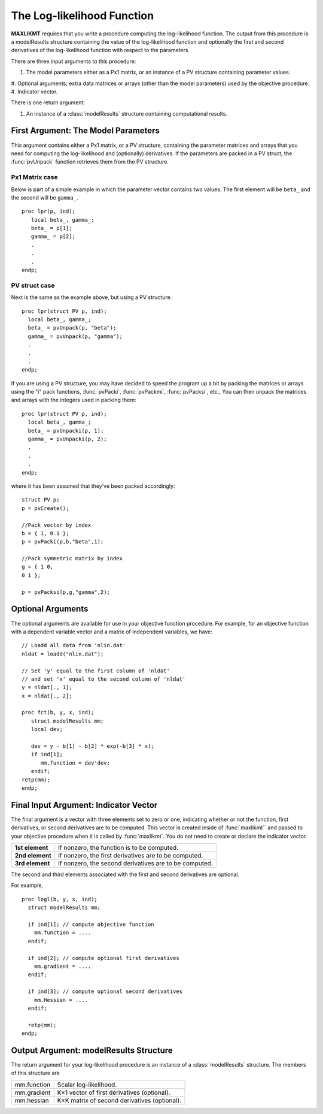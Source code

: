 The Log-likelihood Function
============================

**MAXLIKMT** requires that you write a procedure computing the log-likelihood function. The output from this procedure is a modelResults structure containing the value of the log-likelihood function and optionally the first and second derivatives of the log-likelihood function with respect to the parameters.

There are three input arguments to this procedure:

#. The model parameters either as a Px1 matrix, or an instance of a PV structure containing parameter values.
#. Optional arguments; extra data matrices or arrays (other than the model parameters)
used by the objective procedure.
#. Indicator vector.
   
There is one return argument:

#. An instance of a :class:`modelResults` structure containing computational results.
   
First Argument: The Model Parameters
-------------------------------------

This argument contains either a Px1 matrix, or a PV structure, containing the parameter matrices and arrays that you need for computing the log-likelihood and (optionally) derivatives. If the parameters are packed in a PV struct, the :func:`pvUnpack` function retrieves them from the PV structure.

Px1 Matrix case
+++++++++++++++++

Below is part of a simple example in which the parameter vector contains two values. The first element will be ``beta_`` and the second will be ``gamma_``.

::

   proc lpr(p, ind);
      local beta_, gamma_;
      beta_ = p[1];
      gamma_ = p[2];
      .
      .
      .
   endp;

PV struct case
+++++++++++++++++

Next is the same as the example above, but using a PV structure.

::

    proc lpr(struct PV p, ind);
      local beta_, gamma_;
      beta_ = pvUnpack(p, "beta");
      gamma_ = pvUnpack(p, "gamma");
      .
      .
      .
    endp;

If you are using a PV structure, you may have decided to speed the program up a bit by packing the matrices or arrays using the "i" pack functions, :func:`pvPacki`, :func:`pvPackmi`, :func:`pvPacksi`, etc., You can then unpack the matrices and arrays with the integers used in packing them:

::

    proc lpr(struct PV p, ind);
      local beta_, gamma_;
      beta_ = pvUnpacki(p, 1);
      gamma_ = pvUnpacki(p, 2);
      .
      .
      .
    endp;

where it has been assumed that they’ve been packed accordingly:

::

   struct PV p;
   p = pvCreate();
   
   //Pack vector by index
   b = { 1, 0.1 };
   p = pvPacki(p,b,"beta",1);
   
   //Pack symmetric matrix by index
   g = { 1 0,
   0 1 };
   
   p = pvPacksi(p,g,"gamma",2);


Optional Arguments
-------------------

The optional arguments are available for use in your objective function procedure. For example, for an objective function with a dependent variable vector and a matrix of independent variables, we have:

::

   // Loadd all data from 'nlin.dat'
   nldat = loadd("nlin.dat");
   
   // Set 'y' equal to the first column of 'nldat'
   // and set 'x' equal to the second column of 'nldat'
   y = nldat[., 1];
   x = nldat[., 2];
   
   proc fct(b, y, x, ind);
      struct modelResults mm;
      local dev;
   
      dev = y - b[1] - b[2] * exp(-b[3] * x);
      if ind[1];
         mm.function = dev'dev;
      endif;
   retp(mm);
   endp;

Final Input Argument: Indicator Vector
--------------------------------------

The final argument is a vector with three elements set to zero or one, indicating whether or not the function, first derivatives, or second derivatives are to be computed. This vector is created inside of :func:`maxlikmt`` and passed to your objective procedure when it is called by :func:`maxlikmt`. You do not need to create or declare the indicator vector.

.. list-table::
   :widths: auto

   * - **1st element**
     - If nonzero, the function is to be computed.
   * - **2nd element**
     - If nonzero, the first derivatives are to be computed.
   * - **3rd element**
     - If nonzero, the second derivatives are to be computed.

The second and third elements associated with the first and second derivatives are optional.

For example,

::

   proc logl(b, y, x, ind);
     struct modelResults mm;
     
     if ind[1]; // compute objective function
       mm.function = ....
     endif;
   
     if ind[2]; // compute optional first derivatives
       mm.gradient = ....
     endif;
   
     if ind[3]; // compute optional second derivatives
       mm.Hessian = ....
     endif;
   
     retp(mm);
   endp;

Output Argument: modelResults Structure
----------------------------------------
The return argument for your log-likelihood procedure is an instance of a :class:`modelResults` structure. The members of this structure are

.. list-table::
   :widths: auto

   * - mm.function
     - Scalar log-likelihood.
   * - mm.gradient
     - K×1 vector of first derivatives (optional).
   * - mm.hessian
     - K×K matrix of second derivatives (optional).